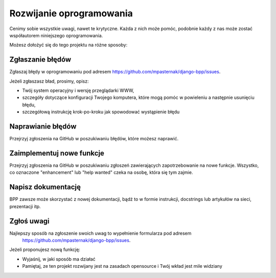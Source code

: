 .. highlight:: shell

=========================
Rozwijanie oprogramowania
=========================

Cenimy sobie wszystkie uwagi, nawet te krytyczne. Każda z nich może pomóc, podobnie
każdy z nas może zostać współautorem niniejszego oprogramowania.

Możesz dołożyć się do tego projektu na różne sposoby:

Zgłaszanie błędów
~~~~~~~~~~~~~~~~~

Zgłaszaj błędy w oprogramowaniu pod adresem https://github.com/mpasternak/django-bpp/issues.

Jeżeli zgłaszasz bład, prosimy, opisz:

* Twój system operacyjny i wersję przeglądarki WWW,
* szczegóły dotyczące konfiguracji Twojego komputera, które mogą pomóc w powieleniu a następnie usunięciu błędu,
* szczegółową instrukcję krok-po-kroku jak spowodować wystąpienie błędu

Naprawianie błędów
~~~~~~~~~~~~~~~~~~

Przejrzyj zgłoszenia na GitHub w poszukiwaniu błędów, które możesz naprawić.

Zaimplementuj nowe funkcje
~~~~~~~~~~~~~~~~~~~~~~~~~~

Przejrzyj zgłoszenia na GitHub w poszukiwaniu zgłoszeń zawierających zapotrzebowanie
na nowe funkcje. Wszystko, co oznaczone "enhancement" lub "help wanted" czeka na
osobę, która się tym zajmie.

Napisz dokumentację
~~~~~~~~~~~~~~~~~~~

BPP zawsze może skorzystać z nowej dokumentacji, bądź to w formie instrukcji,
docstrings lub artykułów na sieci, prezentacji itp.

Zgłoś uwagi
~~~~~~~~~~~

Najlepszy sposób na zgłoszenie swoich uwag to wypełnienie formularza pod adresem
 https://github.com/mpasternak/django-bpp/issues.

Jeżeli proponujesz nową funkcję:

* Wyjaśnij, w jaki sposób ma działać
* Pamiętaj, ze ten projekt rozwijany jest na zasadach opensource i Twój wkład
  jest mile widziany
